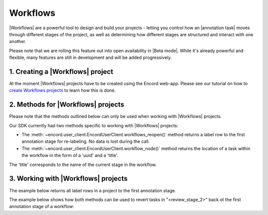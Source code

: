 ********
Workflows
********

|Workflows| are a powerful tool to design and build your projects - letting you control how an |annotation task| moves through different stages of the project,
as well as determining how different stages are structured and interact with one another.

Please note that we are rolling this feature out into open availability in |Beta mode|. While it's already powerful and flexible, many features are still
in development and will be added progressively. 

1. Creating a |Workflows| project
==================

At the moment |Workflows| projects have to be created using the Encord web-app. 
Please see our tutorial on how to `create Workflows projects <https://docs.encord.com/projects/workflows/creating-and-configuring-workflows/>`_ to learn how this is done.

2. Methods for |Workflows| projects
==================

Please note that the methods outlined below can only be used when working with |Workflows| projects. 

Our SDK currently had two methods specific to working with |Workflows| projects:

- The :meth:`~encord.user_client.EncordUserClient.workflows_reopen()` method returns a label row to the first annotation stage for re-labeling. No data is lost during the call.

- The :meth:`~encord.user_client.EncordUserClient.workflow_node()` method returns the location of a task within the workflow in the form of a 'uuid' and a 'title'. 
The 'title' corresponds to the name of the current stage in the workflow.


3. Working with |Workflows| projects
==================

The example below returns all label rows in a project to the first annotation stage.

.. tabs::

    .. tab:: Code

        .. literalinclude:: /code_examples/tutorials/workflows/workflow_reopen-example.py
            :language: python


The example below shows how both methods can be used to revert tasks in "<review_stage_2>" back ot the first annotation stage of a workflow:

.. tabs::

    .. tab:: Code

        .. literalinclude:: /code_examples/tutorials/workflows/workflow_node-example.py
            :language: python
